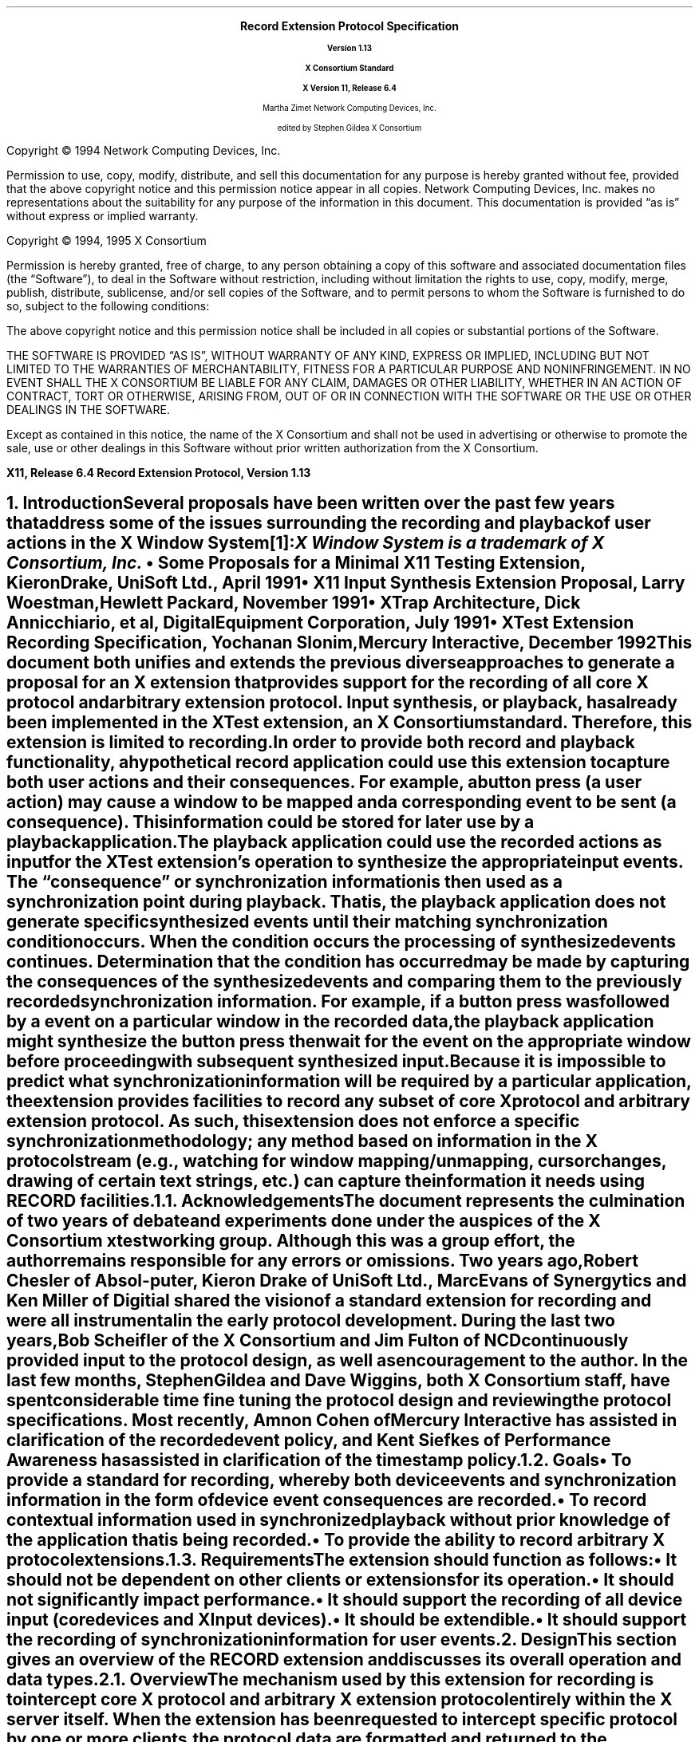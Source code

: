 .\" Record Extension Protocol, v1.13
.\" Use tbl, -ms and macros.t
.\" $TOG: record.ms /main/30 1997/11/04 17:55:33 kaleb $
.\" -----------------------------------------------
.de Ip
.IP \(bu 3
..
.de sC			\" start change (gildea).  arg is issue number
.mc \s+5\(br\s0\"	\" make tall enough to span paragraph skip
.if !^\\$1^^ \{\
'sp -1
.lt +\w'000'u+\w'\s-2\&\\$1\s0'u
.tl !!!\v'\n(.vu'\s-2\&\\$1\s0!
.lt -\w'000'u+\w'\s-2\&\\$1\s0'u
.\}
..
.de eC			\" end change
.if \\n(.u .mc \s+5\(br\s0\" ensure it appears on the last line
.mc
..
.hw RECORD-RANGE
.hw XTest-Fake-Input
.hw Button-Release Motion-Notify Record-Disable-Context
.\"
.EH ''''
.OH ''''
.EF ''''
.OF ''''
.fi
.ps 11
.nr PS 11
\&
.sp 8
.ce 50
\s+3\fBRecord Extension Protocol Specification\fP\s-3
.sp
\fBVersion 1.13\fP
.sp
\fBX Consortium Standard\fP
.sp
\fBX Version 11, Release 6.4\fP
.sp 6
Martha Zimet
Network Computing Devices, Inc.
.sp 6
edited by
Stephen Gildea
X Consortium
.ce 0
.bp
.br
\&
.sp 13
.ps 9
.nr PS 9
.fi
.LP
Copyright \(co 1994 Network Computing Devices, Inc.
.LP
Permission to use, copy, modify, distribute, and sell this
documentation for any purpose is hereby granted without fee,
provided that the above copyright notice and this permission
notice appear in all copies.  Network Computing Devices, Inc.
makes no representations about the suitability for any purpose
of the information in this document.  This documentation is
provided \*Qas is\*U without express or implied warranty.
.LP
Copyright \(co 1994, 1995  X Consortium
.LP
Permission is hereby granted, free of charge, to any person obtaining
a copy of this software and associated documentation files (the
\*QSoftware\*U), to deal in the Software without restriction, including
without limitation the rights to use, copy, modify, merge, publish,
distribute, sublicense, and/or sell copies of the Software, and to
permit persons to whom the Software is furnished to do so, subject to
the following conditions:
.LP
The above copyright notice and this permission notice shall be included
in all copies or substantial portions of the Software.
.LP
THE SOFTWARE IS PROVIDED \*QAS IS\*U, WITHOUT WARRANTY OF ANY KIND,
EXPRESS OR IMPLIED, INCLUDING BUT NOT LIMITED TO THE WARRANTIES OF
MERCHANTABILITY, FITNESS FOR A PARTICULAR PURPOSE AND NONINFRINGEMENT.
IN NO EVENT SHALL THE X CONSORTIUM BE LIABLE FOR ANY CLAIM, DAMAGES OR
OTHER LIABILITY, WHETHER IN AN ACTION OF CONTRACT, TORT OR OTHERWISE,
ARISING FROM, OUT OF OR IN CONNECTION WITH THE SOFTWARE OR THE USE OR
OTHER DEALINGS IN THE SOFTWARE.
.LP
Except as contained in this notice, the name of the X Consortium and
shall not be used in advertising or otherwise to promote the sale, use
or other dealings in this Software without prior written authorization
from the X Consortium.
.ps 11
.nr PS 11
.P1
.nr LL 6.5i
.nr LT 6.5i
.nr FL 6.5i
.ll 6.5i
.EH '\fBRecord Extension Protocol, Version 1.13\fP''\fBX11, Release 6.4\fP'
.OH '\fBX11, Release 6.4\fP''\fBRecord Extension Protocol, Version 1.13\fP'
.bp 1
.EF ''\fB\\\\n(PN\fP''
.OF ''\fB\\\\n(PN\fP''
.hy 14

.NH 1
Introduction
.XS
\*(SN Introduction
.XE
.LP
Several proposals have been written over the past few years that address some
of the issues surrounding the recording and playback of user actions
in the X Window System\**:
.FS
\fIX Window System\fP is a trademark of X Consortium, Inc.
.FE
.Ip
\fISome Proposals for a Minimal X11 Testing Extension\fP,
Kieron Drake, UniSoft Ltd., April 1991
.Ip
\fIX11 Input Synthesis Extension Proposal\fP, Larry Woestman,
Hewlett Packard, November 1991
.Ip
\fIXTrap Architecture\fP, Dick Annicchiario, et al, Digital Equipment Corporation,
July 1991
.Ip
\fIXTest Extension Recording Specification\fP, Yochanan Slonim,
Mercury Interactive, December 1992
.LP
This document both unifies and extends the previous diverse approaches
to generate a proposal for an X extension that provides support for
the recording of all core X protocol and arbitrary extension protocol.
Input synthesis, or playback, has already been implemented in the
XTest extension, an X Consortium standard.  Therefore, this extension
is limited to recording.
.LP
In order to provide both record and playback functionality, a
hypothetical record application could use this extension to capture
both user actions and their consequences.  For example, a button press
(a user action) may cause a window to be mapped and a corresponding
.PN MapNotify
event to be sent (a consequence).  This information could be
stored for later use by a playback application.
.LP
The playback application could use the recorded actions as input for
the XTest extension's
.PN XTestFakeInput
operation to synthesize the
appropriate input events.  The \*Qconsequence\*U or synchronization
information is then used as a synchronization point during playback.
That is, the playback application does not generate specific
synthesized events until their matching synchronization condition
occurs.  When the condition occurs the processing of synthesized
events continues.  Determination that the condition has occurred may be
made by capturing the consequences of the synthesized events and
comparing them to the previously recorded synchronization information.
For example, if a button press was followed by a
.PN MapNotify
event on a
particular window in the recorded data, the playback application might
synthesize the button press then wait for the
.PN MapNotify
event on the
appropriate window before proceeding with subsequent synthesized
input.
.LP
Because
it is impossible to predict what synchronization information will be
required by a particular application, the extension provides
facilities to record any subset of core X protocol and arbitrary
extension protocol.
As such, this extension does not enforce a specific
synchronization methodology; any method based on information in the X
protocol stream (e.g., watching for window mapping/unmapping, cursor
changes, drawing of certain text strings, etc.) can capture the
information it needs using RECORD facilities.
.NH 2
Acknowledgements
.XS
\*(SN Acknowledgements
.XE
.LP
The document represents the culmination of two years of debate and
experiments done under the auspices of the X Consortium xtest working
group.  Although this was a group effort, the author remains
responsible for any errors or omissions.
Two years ago, Robert Chesler of Absol-puter, Kieron Drake of UniSoft
Ltd., Marc Evans of Synergytics and Ken Miller of Digitial shared the
vision of a standard extension for recording and were all instrumental
in the early protocol development.  During the last two years, Bob
Scheifler of the X Consortium and Jim Fulton of NCD continuously
provided input to the protocol design, as well as encouragement to the
author.  In the last few months, Stephen Gildea and Dave Wiggins,
both X Consortium staff, have spent considerable time fine tuning the
protocol design and reviewing the protocol specifications.  Most
recently, Amnon Cohen of Mercury Interactive has assisted in
clarification of the recorded event policy, and Kent Siefkes of
Performance Awareness has assisted in clarification of the timestamp
policy.
.ne 1.5i
.NH 2
Goals
.XS
\*(SN Goals
.XE
.LP
.RS
.Ip
To provide a standard for recording,
whereby both device events and synchronization information in the
form of device event consequences are recorded.
.Ip
To record contextual information used in synchronized playback
without prior knowledge of the application
that
is being recorded.
.Ip
To provide the ability to record arbitrary X protocol extensions.
.RE
.NH 2
Requirements
.XS
\*(SN Requirements
.XE
.LP
The extension should function as follows:
.RS
.Ip
It should
not be dependent on other clients or extensions for its operation.
.Ip
It should
not significantly impact performance.
.Ip
It should
support the recording of all device input (core devices and XInput devices).
.Ip
It should
be extendible.
.Ip
It should
support the recording of synchronization information for user events.
.RE

.NH 1
Design
.XS
\*(SN Design
.XE
.LP
This section gives an overview of the RECORD extension and discusses
its overall operation and data types.

.NH 2
Overview
.XS
\*(SN Overview
.XE
.LP
The mechanism used by this extension for recording is to intercept
core X protocol and arbitrary X extension protocol entirely within the X server
itself.  When the extension has been requested to intercept specific
protocol by one or more clients, the protocol data are formatted and
returned to the recording clients.
.LP
The extension provides a mechanism for capturing all events, including
input device events that go to no clients, that is analogous to a client
expressing \*Qinterest\*U in all events in all windows, including the root
window.  Event filtering in the extension provides a mechanism for feeding
device events to recording clients; it does not provide a mechanism for in-place,
synchronous event substitution, modification, or withholding.
In addition, the
extension does not provide data compression before intercepted protocol
is returned to the recording clients.
.NH 3
Data Delivery
.XS
\*(SN Data Delivery
.XE
.LP
Because
events are limited in size to
32 bytes, using events to return intercepted protocol data to recording
clients is prohibitive in terms of performance.  Therefore, intercepted
protocol data are returned to recording clients through multiple replies
to the extension request to begin protocol interception and reporting.
This utilization is consistent with
.PN ListFontsWithInfo ,
for example, where a
single request has multiple replies.
.LP
Individual requests, replies, events or errors intercepted by the extension
on behalf of recording clients cannot be split across reply packets.  In order
to reduce overhead, multiple intercepted requests, replies, events and errors
might be collected
into a single reply.
Nevertheless, all data are returned to the client in a timely manner.
.NH 3
Record Context
.XS
\*(SN Record Context
.XE
.LP
The extension adds a record context resource (RC)
to the set of resources managed by the server.  All the
extension operations take an RC as an argument.  Although the protocol
permits sharing of RCs between clients, it is expected that clients will
use their own RCs.  The attributes used in extension operations are stored
in the RCs, and these attributes include the protocol and clients to
intercept.
.LP
The terms \*Qregister\*U and \*Qunregister\*U are used to describe the
relationship between clients to intercept and the RC.  To register
a client with an RC means the client is added to the list
of clients to intercept; to unregister a client means the client
is deleted from the list of clients to intercept.  When the
server is requested to register or unregister clients from an RC,
it is required to do so immediately.  That is, it is not permissible for
the server to wait until recording is enabled to register clients
or recording is disabled to unregister clients.
.NH 3
Record Client Connections
.XS
\*(SN Record Client Connections
.XE
.LP
The typical communication model for a recording client is to open
two connections to the server and use one for RC control and
the other for reading protocol data.
.LP
The \*Qcontrol\*U connection can execute requests to obtain information about
the supported protocol version, create and destroy RCs, specify protocol
types to intercept and clients to be recorded, query the current state
of an RC, and to stop interception and reporting of protocol data.  The
\*Qdata\*U connection can execute a request to
enable interception
and reporting of specified protocol for a particular RC.  When the
\*Qenable\*U request is issued, intercepted protocol is sent back on the
same connection, generally in more than one reply packet.  Until the last
reply to the \*Qenable\*U request is sent by the server, signifying that
the request execution is complete, no other requests will be executed by
the server on that connection.  That is, the connection that data are being
reported on cannot issue the \*Qdisable\*U request until the last reply
to the \*Qenable\*U request is sent by the server.  Therefore, unless a
recording client never has the need to disable the interception and reporting
of protocol data, two client connections are necessary.
.NH 3
Events
.XS
\*(SN Events
.XE
.LP
The terms \*Qdelivered events\*U and \*Qdevice events\*U are used
to describe the two event classes recording clients may
select for interception.  These event classes are handled differently
by the extension.  Delivered events are core X events or X extension events
the server actually delivers to one or more clients.  Device events are
events generated by core X devices or extension input devices that the
server may or may not deliver to any clients.  When device events
are selected for interception by a recording client, the extension
guarantees each device event is recorded and will be forwarded
to the recording client in the same order it is generated by the
device.
.LP
The recording of selected device events is not affected
by server grabs.  Delivered events, on the other hand, can be affected
by server grabs.
If a recording client selects both
a device event and delivered events that result from that device
event, the delivered events are recorded after the device event.
In the absence of grabs, the delivered events for a
device event precede later device events.
.LP
Requests that have side effects on
devices, such as
.PN WarpPointer
and
.PN GrabPointer
with a confine-to window,
will cause RECORD to record an associated device event.
The XTEST extension request
.PN XTestFakeInput
causes a device event to be recorded; the
device events are recorded in the same order that the
.PN XTestFakeInput
requests are received by the server.
.LP
If a key autorepeats, multiple
.PN KeyPress
and
.PN KeyRelease
device events are reported.
.NH 3
Timing
.XS
\*(SN Timing
.XE
.LP
Requests are recorded just before
they are executed; the time associated with a request is the server
time when it is recorded.

.ne 1.5i
.NH 2
Types
.XS
\*(SN Types
.XE
.sp
.LP
The following new types are used in the request definitions that appear
in section 3.
.LP
.TS
tab(@);
l l.
RC:@CARD32
.TE
.LP
The
.PN "RC"
type is a resource identifier for a server record context.
.LP
.TS
tab(@);
l l l.
RANGE8:@\s+2[\s0\fIfirst\fP, \fIlast\fP\^:@CARD8\s+2]\s0
RANGE16:@\s+2[\s0\fIfirst\fP, \fIlast\fP\^:@CARD16\s+2]\s0
EXTRANGE:@\s+2[\s0\fImajor\fP\^:@RANGE8
@\fIminor\fP\^:@RANGE16\s+2]\s0
.TE
.LP
.TS
tab(@);
l l l.
RECORDRANGE:@\s+2[\s0\fIcore-requests\fP\^:@RANGE8
@\fIcore-replies\fP\^:@RANGE8
@\fIext-requests\fP\^:@EXTRANGE
@\fIext-replies\fP\^:@EXTRANGE
@\fIdelivered-events\fP\^:@RANGE8
@\fIdevice-events\fP\^:@RANGE8
@\fIerrors\fP\^:@RANGE8
@\fIclient-started\fP\^:@BOOL
@\fIclient-died\fP\^:@BOOL\s+2]\s0
.TE
.LP
The
.PN "RECORDRANGE"
structure contains the protocol values to intercept.  Typically,
this structure is sent by recording clients over the control connection
when creating or modifying an RC.
.IP \fIcore-requests\fP
.IN "core-requests"
.br
Specifies core X protocol requests with an opcode field between \fIfirst\fP
and \fIlast\fP inclusive.  If \fIfirst\fP is equal to 0 and \fIlast\fP is equal to 0, no
core requests are specified by this RECORDRANGE.  If \fIfirst\fP is greater
than \fIlast\fP, a
.PN "Value"
error results.
.IP \fIcore-replies\fP
.IN "core-replies"
.br
Specifies replies resulting from core X protocol requests with an opcode
field between \fIfirst\fP and \fIlast\fP inclusive.  If \fIfirst\fP is equal to 0 and \fIlast\fP
is equal to 0, no core replies are specified by this RECORDRANGE.  If
\fIfirst\fP is greater than \fIlast\fP, a
.PN "Value"
error results.
.IP \fIext-requests\fP
.IN "ext-requests"
.br
Specifies extension protocol requests with a major opcode field between
\fImajor.first\fP and \fImajor.last\fP and a minor opcode field between \fIminor.first\fP
and \fIminor.last\fP inclusive.
If \fImajor.first\fP and \fImajor.last\fP are equal to 0, no
extension protocol requests are specified by this RECORDRANGE.  If
\fImajor.first\fP or \fImajor.last\fP is less than 128 and greater than 0,
if \fImajor.first\fP is greater than \fImajor.last\fP,
or if \fIminor.first\fP
is greater than \fIminor.last\fP, a
.PN "Value"
error results.
.IP \fIext-replies\fP
.IN "ext-replies"
.br
Specifies replies resulting from extension protocol requests with a
major opcode field between \fImajor.first\fP and \fImajor.last\fP and
a minor opcode field between \fIminor.first\fP and \fIminor.last\fP
inclusive.  If \fImajor.first\fP and \fImajor.last\fP are equal to 0,
no extension protocol replies are specified by this RECORDRANGE.  If
\fImajor.first\fP or \fImajor.last\fP is less than 128 and greater
than 0,
if \fImajor.first\fP is greater than \fImajor.last\fP,
or if \fIminor.first\fP is greater than \fIminor.last\fP, a
.PN "Value"
error results.
.IP \fIdelivered-events\fP
.IN "delivered-events"
.br
This is used for both core X protocol events and arbitrary extension
events.  Specifies events that are delivered to at least one client
that have a code field between \fIfirst\fP and \fIlast\fP
inclusive.  If \fIfirst\fP is equal to 0 and \fIlast\fP is equal to 0,
no events are specified by this RECORDRANGE.
Otherwise, if \fIfirst\fP is less than 2
or \fIlast\fP is less than 2, or if
\fIfirst\fP is greater than \fIlast\fP, a
.PN "Value"
error results.
.IP \fIdevice-events\fP
.IN "device-events"
.br
This is used for both core X device events and X extension device
events that may or may not be delivered to a client.
Specifies device events that have a code field between \fIfirst\fP and
\fIlast\fP inclusive.  If \fIfirst\fP is equal to 0 and \fIlast\fP
is equal to 0, no device events are specified by this RECORDRANGE.
Otherwise,
if \fIfirst\fP is less than 2 or \fIlast\fP is less
than 2, or if \fIfirst\fP is greater than \fIlast\fP, a
.PN "Value"
error results.
.IP
Because
the generated device event may or may not be associated with a
client, unlike other RECORDRANGE components, which select protocol for a
specific client, selecting for device events in any RECORDRANGE in an RC
causes the recording client to receive one instance for each device event
generated that is in the range specified.
.IP \fIerrors\fP
.IN "errors"
.br
This is used for both core X protocol errors and arbitrary extension
errors.  Specifies errors that have a code field between \fIfirst\fP and
\fIlast\fP inclusive.  If \fIfirst\fP is equal to 0 and \fIlast\fP is equal to 0, no
errors are specified by this RECORDRANGE.  If \fIfirst\fP is greater
than \fIlast\fP, a
.PN "Value"
error results.
.IP \fIclient-started\fP
.IN "client-started"
.br
Specifies the connection setup reply.
If
.PN False ,
the connection setup reply is not specified by
this RECORDRANGE.
.IP \fIclient-died\fP
.IN "client-died"
.br
Specifies notification when a client disconnects.
If
.PN False ,
notification when a client disconnects is not specified by
this RECORDRANGE.
.LP
.TS
tab(@);
l l l.
ELEMENT_HEADER:@\s+2[\s0\fIfrom-server-time\fP\^:@BOOL
@\fIfrom-client-time\fP\^:@BOOL
@\fIfrom-client-sequence\fP\^:@BOOL\s+2]\s0
.TE
.LP
The
.PN ELEMENT_HEADER
structure specifies additional data that precedes each protocol
element in the \fIdata\fP field of a
.PN RecordEnableContext
reply.
.Ip
If \fIfrom-server-time\fP is
.PN True ,
each intercepted protocol element
with category
.PN FromServer
is preceded by the server time when the protocol was recorded.
.Ip
If \fIfrom-client-time\fP is
.PN True ,
each intercepted protocol element
with category
.PN FromClient
is preceded by the server time when the protocol was recorded.
.Ip
If \fIfrom-client-sequence\fP is
.PN True ,
each intercepted protocol
element with category
.PN FromClient
or
.PN ClientDied
is preceded by the
32-bit sequence number of the recorded client's most recent request
processed by the server at that time.
For
.PN FromClient ,
this will be one less than the sequence number of the
following request.
For
.PN ClientDied ,
the sequence number will be the only data, because no
protocol is recorded.
.LP
Note that a reply containing device events is treated the same as
other replies with category
.PN FromServer
for purposes of these flags.
Protocol with category
.PN FromServer
is never preceded by a sequence
number because almost all such protocol has a sequence number in it anyway.
.LP
If both a server time and a sequence number have been requested for a
reply, each protocol request is
preceded first by the time and second by the sequence number.
.LP
.TS
tab(@);
l l.
XIDBASE:@CARD32
.TE
.LP
The XIDBASE type is used to identify a particular client.  Valid
values are any existing resource identifier
of any connected client,
in which case the client
that created the resource is specified, or the resource identifier
base sent to the target client from the server in the connection setup
reply.  A value of 0 (zero) is valid when the XIDBASE is associated
with device events that may not have been delivered to a client.
.LP
.TS
tab (@) ;
l l l.
CLIENTSPEC:@XIDBASE or \s+2{\s0\fBCurrentClients\fP, \fBFutureClients\fP, \fBAllClients\fP\s+2}\s0
.TE
.LP
The CLIENTSPEC type defines the set of clients the RC attributes are
associated with.  This type is used by recording clients when creating
an RC or when changing RC attributes.  XIDBASE specifies that the RC
attributes apply to a single client only.
.PN CurrentClients
specifies
that the RC attributes apply to current client connections;
.PN FutureClients
specifies future client connections;
.PN AllClients
specifies all client connections, which includes current and future.
.LP
The numeric values for
.PN CurrentClients ,
.PN FutureClients
and
.PN AllClients
are
defined such that there will be no intersection with valid XIDBASEs.
.LP
When the context is enabled, the data connection is unregistered if it
was registered.
If the context is enabled,
.PN CurrentClients
and
.PN AllClients
silently exclude the recording data connection.
It is an error to explicitly register the data connection.
.LP
.KS
.TS
tab (@) ;
l l l.
CLIENT_INFO\^:@\s+2[\s0\fIclient-resource\fP\^:@CLIENTSPEC
@\fIintercepted-protocol\fP\^:@LISTofRECORDRANGE\s+2]\s0
.TE
.KE
.LP
This structure specifies an intercepted client and the protocol to be
intercepted for the client.  The \fIclient-resource\fP field is a
resource base that identifies the intercepted client.  The
\fIintercepted-protocol\fP field specifies the protocol to intercept
for the \fIclient-resource\fP.

.NH 2
Errors
.LP
.IP \fBRecordContext\fP
.IN RecordContext
.br
This error is returned if the value for an RC argument
in a request does not name a defined record context.

.NH 1
Protocol Requests
.XS
\*(SN Protocol Requests
.XE
.sp
.LP
.PN "RecordQueryVersion"
.TA .75i
.ta .75i
.IP
\fImajor-version\fP, \fIminor-version\fP\^: CARD16
.LP
\(->
.IP
\fImajor-version\fP, \fIminor-version\fP\^: CARD16
.LP
This request specifies the RECORD extension protocol version the client
would like to use.  When the specified protocol version is supported
by the extension, the protocol version the server expects from the
client is returned.  Clients must use this request before other RECORD
extension requests.
.LP
This request also determines whether or not the RECORD extension protocol
version specified by the client is supported by the extension.  If the
extension supports the version specified by the client, this version number
should be returned.  If the client has requested a higher version than is
supported by the server, the server's highest version should be returned.
Otherwise, if the client has requested a lower version than is supported
by the server, the server's lowest version should be returned.  This document
defines major version one (1),
minor version thirteen (13).
.LP
.PN "RecordCreateContext"
.TA .75i
.ta .75i
.IP
\fIcontext\fP\^: RC
.IP
\fIelement-header\fP\^: ELEMENT_HEADER
.IP
\fIclient-specifiers\fP\^: LISTofCLIENTSPEC
.IP
\fIranges\fP\^: LISTofRECORDRANGE
.br
.IP
Errors:
.PN Match ,
.PN Value ,
.PN IDChoice ,
.PN Alloc
.LP
This request creates a new
record context
within the server and assigns the identifier \fIcontext\fP to
it.  After the \fIcontext\fP is created, this request registers the
set of clients in \fIclient-specifiers\fP with the \fIcontext\fP and
specifies the protocol to intercept for those clients.
The recorded protocol elements will be preceded by data as specified
by \fIelement-header\fP.
Typically,
this request is used by a recording client over the control
connection.  Multiple RC
objects can exist simultaneously, containing overlapping sets of
protocol and clients to intercept.
.LP
If any of the values in
\fIelement-header\fP or
\fIranges\fP is invalid, a
.PN "Value"
error results.  Duplicate items in the list of \fIclient-specifiers\fP are
ignored.  If any item in the \fIclient-specifiers\fP list is not a valid
CLIENTSPEC, a
.PN "Match"
error results.  Otherwise, each item in the \fIclient-specifiers\fP list is
processed as follows:
.Ip
If the item is an XIDBASE identifying a particular client, the
specified client is registered with the \fIcontext\fP and the protocol
to intercept for the client is then set to \fIranges\fP.
.Ip
If the item is
.PN CurrentClients ,
all existing clients are registered with the
\fIcontext\fP at this time.
The protocol to intercept for all clients registered
with the \fIcontext\fP is then set to \fIranges\fP.
.Ip
If the item is
.PN FutureClients ,
all clients that connect to the server
after this request executes will be automatically registered with the
\fIcontext\fP.  The protocol to intercept for such clients will be set to
\fIranges\fP in the \fIcontext\fP.
.Ip
If the item is
.PN AllClients ,
the effect is as if the actions described
for
.PN FutureClients
are performed, followed by the actions for
.PN CurrentClients .
.LP
The
.PN "Alloc"
error results when the server is unable to allocate the necessary
resources.

.LP
.PN "RecordRegisterClients"
.TA .75i
.ta .75i
.IP
\fIcontext\fP\^: RC
.IP
\fIelement-header\fP\^: ELEMENT_HEADER
.IP
\fIclient-specifiers\fP\^: LISTofCLIENTSPEC
.IP
\fIranges\fP\^: LISTofRECORDRANGE
.br
.IP
Errors:
.PN Match ,
.PN Value ,
.PN RecordContext ,
.PN Alloc
.LP
This request registers the set of clients in \fIclient-specifiers\fP with
the given \fIcontext\fP and specifies the protocol to intercept for those
clients.
The header preceding each recorded protocol element is set as specified
by \fIelement-header\fP.
These flags affect the entire
context; their effect is not limited to the clients registered by
this request.
Typically, this request is used by a recording client over
the control connection.
.LP
If \fIcontext\fP does not name a valid RC, a
.PN "RecordContext"
error results.  If any of the values in
\fIelement-header\fP or \fIranges\fP is invalid, a
.PN "Value"
error results.  Duplicate items in the list of \fIclient-specifiers\fP are
ignored.  If any item in the list of \fIclient-specifiers\fP is not a
valid CLIENTSPEC, a
.PN "Match"
error results.
If the \fIcontext\fP is enabled and the XID of the enabling connection
is specified, a
.PN "Match"
error results.
Otherwise, each item in the \fIclient-specifiers\fP list is
processed as follows:
.Ip
If the item is an XIDBASE identifying a particular client, the
specified client is registered with the \fIcontext\fP if it is not already
registered.  The protocol to intercept for the client is then set to
\fIranges\fP.
.Ip
If the item is
.PN CurrentClients ,
all existing clients that are not
already registered with the specified \fIcontext\fP,
except the enabling connection if the \fIcontext\fP is enabled,
are registered at this
time.  The protocol to intercept for all clients registered with the
\fIcontext\fP is then set to \fIranges\fP.
.Ip
If the item is
.PN FutureClients ,
all clients that connect to the server
after this request executes will be automatically registered with the
\fIcontext\fP.  The protocol to intercept for such clients will be set to
\fIranges\fP in the \fIcontext\fP.
The set of clients that are registered with the
\fIcontext\fP and their corresponding sets
of protocol to intercept are left intact.
.Ip
If the item is
.PN AllClients ,
the effect is as if the actions described
for
.PN FutureClients
are performed, followed by the actions for
.PN CurrentClients .
.LP
The
.PN "Alloc"
error results when the server is unable to allocate the necessary
resources.

.LP
.PN "RecordUnregisterClients"
.TA .75i
.ta .75i
.IP
\fIcontext\fP\^: RC
.IP
\fIclient-specifiers\fP\^: LISTofCLIENTSPEC
.br
.IP
Errors:
.PN Match ,
.PN RecordContext
.LP
This request removes the set of clients in \fIclient-specifiers\fP from the
given \fIcontext\fP's set of registered clients.  Typically, this request is
used by a recording client over the control connection.
.LP
If \fIcontext\fP does not name a valid RC, a
.PN "RecordContext"
error results.  Duplicate items in the list of \fIclient-specifiers\fP are
ignored.  If any item in the list is not a valid CLIENTSPEC, a
.PN "Match"
error results.  Otherwise, each item in the \fIclient-specifiers\fP list is
processed as follows:
.Ip
If the item is an XIDBASE identifying a particular client, and the
specified client is currently registered with the \fIcontext\fP, it is
unregistered, and the set of protocol to intercept for the client is
deleted from the \fIcontext\fP.  If the specified client is not registered
with the \fIcontext\fP, the item has no effect.
.Ip
If the item is
.PN CurrentClients ,
all clients currently registered with
the \fIcontext\fP are unregistered from it, and their corresponding sets of
protocol to intercept are deleted from the \fIcontext\fP.
.Ip
If the item is
.PN FutureClients ,
clients that connect to the server after
this request executes will not automatically be registered with the
\fIcontext\fP.  The set of clients that are registered with this context
and their corresponding sets of protocol that will be
intercepted are left intact.
.Ip
If the item is
.PN AllClients ,
the effect is as if the actions described
for
.PN FutureClients
are performed, followed by the actions for
.PN CurrentClients .
.LP
A client is unregistered automatically when it disconnects.

.LP
.PN "RecordGetContext"
.TA .75i
.ta .75i
.IP
\fIcontext\fP\^: RC
.LP
\(->
.IP
\fIenabled\fP\^: BOOL
.IP
\fIelement-header\fP\^: ELEMENT_HEADER
.IP
\fIintercepted-clients\fP\^: LISTofCLIENT_INFO
.IP
Errors:
.PN RecordContext
.LP
This request queries the current state of the specified \fIcontext\fP
and is typically used by a recording client over the control connection.
The \fIenabled\fP field
specifies the state of data transfer between the extension and the
recording client, and is either enabled
.Pn ( True )
or disabled
.Pn ( False ).
The initial state is disabled.
When enabled, all core X protocol and
extension protocol received from (requests) or sent to (replies,
errors, events) a particular client, and requested to be intercepted
by the recording client, is reported to the recording client over the
data connection.
The \fIelement-header\fP specifies the header that precedes each
recorded protocol element.
The
\fIintercepted-clients\fP field specifies the list of clients currently
being recorded and the protocol associated with each client.
If future clients will be automatically registered with the context,
one of the returned CLIENT_INFO structures has a \fIclient-resource\fP value
of FutureClients and an \fIintercepted-protocol\fP giving the protocol to
intercept for future clients.
Protocol ranges may be decomposed, coalesced, or otherwise modified
by the server from how they were specified by the client.
All CLIENTSPECs registered with the server are returned, even if the
RECORDRANGE(s) associated with them specify no protocol to record.
.LP
When the \fIcontext\fP argument is not valid, a
.PN RecordContext
error results.

.LP
.PN "RecordEnableContext"
.TA .75i
.ta .75i
.IP
\fIcontext\fP\^: RC
.LP
\(->\(pl
.br
.IP
\fIcategory\fP\^: {\fBFromServer\fP, \fBFromClient\fP, \fBClientStarted\fP, \fBClientDied\fP,
\fBStartOfData\fP,
\fBEndOfData\fP}
.IP
\fIelement-header\fP\^: ELEMENT_HEADER
.IP
\fIclient-swapped\fP\^: BOOL
.IP
\fIid-base\fP\^: XIDBASE
.IP
\fIserver-time\fP\^: TIMESTAMP
.IP
\fIrecorded-sequence-number\fP\^: CARD32
.IP
\fIdata\fP\^: LISTofBYTE
.br
.IP
Errors:
.PN Match ,
.PN RecordContext
.LP
This request enables data transfer between the recording client
and the extension and returns the protocol data the recording client
has previously expressed interest in.  Typically, this request is
executed by the recording client over the data connection.
.LP
If the client is registered on the \fIcontext\fP, it is unregistered
before any recording begins.
.LP
Once the server receives this request, it begins intercepting
and reporting to the recording client all core and extension protocol
received from or sent to clients registered with the RC that the
recording client has expressed interest in.  All intercepted protocol data
is returned in the byte-order of the recorded client.  Therefore,
recording clients are responsible for all byte swapping, if required.
More than one recording client cannot enable data transfer on the
same RC at the same time.  Multiple intercepted requests, replies,
events and errors might be packaged into a single reply before
being returned to the recording clients.
.LP
The
\fIcategory\fP field determines the possible
types of the data.
When a context is enabled, the server will immediately send a reply of
category
.PN StartOfData
to notify the client that recording is enabled.
A category of
.PN FromClient
means the data are from the client
(requests);
.PN FromServer
means data are from the server (replies,
errors, events, or device events).
For a new client, the category is
.PN ClientStarted
and the data are the connection setup reply.
When
the recorded client connection is closed, \fIcategory\fP is
set to the value
.PN ClientDied
and no protocol is included in this reply.
When the disable request is made over the control connection,
a final reply is sent over the data connection with category
.PN EndOfData
and no protocol.
.LP
The \fIelement-header\fP field returns the value currently set for the
context, which tells what header information precedes each recorded
protocol element in this reply.
.LP
The \fIclient-swapped\fP field is
.PN True
if the byte order of
the protocol being recorded
is swapped
relative to the recording client;
otherwise, \fIclient-swapped\fP is
.PN False .
The recorded protocol
is in the byte order of the client being
recorded; device events are in the byte order of the
recording client.
For replies of category
.PN StartOfData
and
.PN EndOfData
the
\fIclient-swapped\fP bit is set
according
to the byte order of the server relative to the recording client.
The \fIid-base\fP field is the resource identifier base
sent to the client from the server in the
connection setup reply, and hence, identifies the client being
recorded.  The \fIid-base\fP field is 0 (zero) when the protocol
data being
returned are device events.
The \fIserver-time\fP field is set to the time of the
server when the first protocol element in this reply was intercepted.
The \fIserver-time\fP
of reply N+1 is greater than or equal to the \fIserver-time\fP of reply N,
and is greater than or equal to the time of the last protocol
element in reply N.
.LP
The \fIrecorded-sequence-number\fP field is set to the sequence number
of the recorded client's most recent request processed by the server.
.LP
The \fIdata\fP field
contains the raw protocol data being returned to the recording client.
If requested by the \fIelement-header\fP of this record context, each
protocol element may be preceded by a 32-bit timestamp and/or
a 32-bit sequence number.
If present, both the timestamp and sequence number are always in the
byte order of the recording client.
.LP
For the core X events
.PN KeyPress ,
.PN KeyRelease ,
.PN ButtonPress ,
and
.PN ButtonRelease ,
the fields of a device event that contain
valid information are \fItime\fP and \fIdetail\fP.
For the core X event
.PN MotionNotify ,
the fields of a device event that contain
valid information are \fItime\fP, \fIroot\fP,
\fIroot-x\fP and \fIroot-y\fP.
The \fItime\fP field refers to the time the event was generated by the
device.
.LP
For the extension input device events
.PN DeviceKeyPress ,
.PN DeviceKeyRelease ,
.PN DeviceButtonPress ,
and
.PN DeviceButtonRelease ,
the fields of a device event that contain valid information are
\fIdevice\fP, \fItime\fP and \fIdetail\fP.
For
.PN DeviceMotionNotify ,
the valid device event fields are
\fIdevice\fP and \fItime\fP.
For the extension input device events
.PN ProximityIn
and
.PN ProximityOut ,
the fields of a device event that contain valid
information are \fIdevice\fP and \fItime\fP.
For the extension input device event
.PN DeviceValuator ,
the fields of a device event that contain valid information are
\fIdevice\fP,
\fInum_valuators\fP, \fIfirst_valuator\fP, and \fIvaluators\fP.
The \fItime\fP field refers to the time the event was generated by the
device.
.LP
The error
.PN "Match"
is returned when data transfer is already enabled.
When the \fIcontext\fP argument is not valid, a
.PN RecordContext
error results.

.LP
.PN "RecordDisableContext"
.TA .75i
.ta .75i
.IP
\fIcontext\fP\^: RC
.br
.IP
Errors:
.PN RecordContext
.LP
This request is typically executed by the recording client over the
control connection.  This request directs the extension to immediately
send any complete protocol elements currently buffered,
to send a final reply with category
.PN EndOfData ,
and to discontinue
data transfer between the extension and the recording client.
Protocol reporting is disabled
on the data connection that is currently enabled for the given
\fIcontext\fP.  Once the extension completes
processing this request, no additional recorded protocol will
be reported to the recording client.  If a data connection is not
currently enabled when this request is executed, then this request has
no affect on the state of data transfer.
An RC is disabled automatically when the connection to the enabling
client is closed down.
.LP
When the \fIcontext\fP argument is not valid, a
.PN RecordContext
error results.

.LP
.PN "RecordFreeContext"
.TA .75i
.ta .75i
.IP
\fIcontext \fP\^: RC
.br
.IP
Errors:
.PN RecordContext
.LP
This request deletes the association between the resource ID and the
RC and destroys the RC.
If a client has enabled data transfer on this \fIcontext\fP, the actions
described in
.PN RecordDisableContext
are performed before the \fIcontext\fP
is freed.
.LP
An RC is destroyed automatically when the connection to the creating client
is closed down and the close-down mode is \fBDestroyAll\fP.  When the
\fIcontext\fP argument is not valid, a
.PN RecordContext
error results.

.NH 1
Encoding
.XS
\*(SN Encoding
.XE
.LP
Please refer to the X11 Protocol Encoding document as this document uses
conventions established there.
.LP
The name of this extension is \*QRECORD\*U.
.LP
.NH 2
Types
.LP
RC: CARD32
.LP
.DS 0
.TA .2i 1.0i 2.0i 3.0i
.ta .2i 1.0i 2.0i 3.0i
.R
RANGE8
	1	CARD8		first
	1	CARD8		last
.DE
.LP
.DS 0
.TA .2i 1.0i 2.0i 3.0i
.ta .2i 1.0i 2.0i 3.0i
.R
RANGE16
	2	CARD16		first
	2	CARD16		last
.DE
.LP
.DS 0
.TA .2i 1.0i 2.0i 3.0i
.ta .2i 1.0i 2.0i 3.0i
.R
EXTRANGE
	2	RANGE8		major
	4	RANGE16		minor
.DE
.LP
.DS 0
.TA .2i 1.0i 2.0i 3.0i
.ta .2i 1.0i 2.0i 3.0i
.R
RECORDRANGE
	2	RANGE8		core-requests
	2	RANGE8		core-replies
	6	EXTRANGE		ext-requests
	6	EXTRANGE		ext-replies
	2	RANGE8		delivered-events
	2	RANGE8		device-events
	2	RANGE8		errors
	1	BOOL		client-started
	1	BOOL		client-died
.DE
.LP
.DS 0
.TA .2i 1.0i 2.0i 3.0i
.ta .2i 1.0i 2.0i 3.0i
ELEMENT_HEADER
	1	CARD8
		0x01	from-server-time
		0x02	from-client-time
		0x04	from-client-sequence
.DE
.LP
XIDBASE: CARD32
.LP
.DS 0
.TA .2i 1.0i 2.0i 3.0i
.ta .2i 1.0i 2.0i 3.0i
.R
CLIENTSPEC
	4	XIDBASE		client-id-base
		1	CurrentClients
		2	FutureClients
		3	AllClients
.DE
.LP
.DS 0
.TA .2i 1.0i 2.0i 3.0i
.ta .2i 1.0i 2.0i 3.0i
.R
CLIENT_INFO
	4	CLIENTSPEC		client-resource
	4	CARD32		n, number of record ranges in intercepted-protocol
	24n	LISTofRECORDRANGE		intercepted-protocol
.DE
.NH 2
Errors
.LP
.DS 0
.TA .2i 1.0i 2.0i 3.0i
.ta .2i 1.0i 2.0i 3.0i
.R
.PN RecordContext
	1	0		Error
	1	CARD8		extension's base error code + 0
	2	CARD16		sequence number
	4	CARD32		invalid record context
	24			unused
.DE
.NH 2
Requests
.LP
.DS 0
.TA .2i 1.0i 2.0i 3.0i
.ta .2i 1.0i 2.0i 3.0i
.R
.PN RecordQueryVersion
	1	CARD8		major opcode
	1	0		minor opcode
	2	2		request length
	2	CARD16		major version
	2	CARD16		minor version
 =>
	1	1		Reply
	1			unused
	2	CARD16		sequence number
	4	0		reply length
	2	CARD16		major version
	2	CARD16		minor version
	20			unused
.DE
.LP
.DS 0
.TA .2i 1.0i 2.0i 3.0i
.ta .2i 1.0i 2.0i 3.0i
.R
.PN RecordCreateContext
	1	CARD8		major opcode
	1	1		minor opcode
	2	5+m+6n		request length
	4	RC		context
	1	ELEMENT_HEADER	element-header
	3			unused
	4	CARD32		m, number of client-specifiers
	4	CARD32		n, number of ranges
	4m	LISTofCLIENTSPEC		client-specifiers
	24n	LISTofRECORDRANGE	ranges
.DE
.LP
.DS 0
.TA .2i 1.0i 2.0i 3.0i
.ta .2i 1.0i 2.0i 3.0i
.R
.PN RecordRegisterClients
	1	CARD8		major opcode
	1	2		minor opcode
	2	5+m+6n		request length
	4	RC		context
	1	ELEMENT_HEADER	element-header
	3			unused
	4	CARD32		m, number of client-specifiers
	4	CARD32		n, number of ranges
	4m	LISTofCLIENTSPEC		client-specifiers
	24n	LISTofRECORDRANGE	ranges
.DE
.LP
.DS 0
.TA .2i 1.0i 2.0i 3.0i
.ta .2i 1.0i 2.0i 3.0i
.R
.PN RecordUnregisterClients
	1	CARD8		major opcode
	1	3		minor opcode
	2	3+m		request length
	4	RC		context
	4	CARD32		m, number of client-specifiers
	4m	LISTofCLIENTSPEC		client-specifiers
.DE
.LP
.DS 0
.TA .2i 1.0i 2.0i 3.0i
.ta .2i 1.0i 2.0i 3.0i
.R
.PN RecordGetContext
	1	CARD8		major opcode
	1	4		minor opcode
	2	2		request length
	4	RC		context
 =>
	1	1		Reply
	1	BOOL		enabled
	2	CARD16		sequence number
	4	j		reply length
	1	ELEMENT_HEADER	element-header
	3			unused
	4	CARD32		n, number of intercepted-clients
	16			unused
	4j	LISTofCLIENT_INFO		intercepted-clients
.DE
.LP
.DS 0
.TA .2i 1.0i 2.0i 3.0i
.ta .2i 1.0i 2.0i 3.0i
.R
.PN RecordEnableContext
	1	CARD8		major opcode
	1	5		minor opcode
	2	2		request length
	4	RC		context
 =>+
	1	1		Reply
	1			category
		0	FromServer
		1	FromClient
		2	ClientStarted
		3	ClientDied
		4	StartOfData
		5	EndOfData
	2	CARD16		sequence number
	4	n		reply length
	1	ELEMENT_HEADER	element-header
	1	BOOL		client-swapped
	2			unused
	4	XIDBASE		id-base
	4	TIMESTAMP		server-time
	4	CARD32		recorded-sequence-number
	8			unused
	4n	BYTE		data
.DE
.LP
.DS 0
.TA .2i 1.0i 2.0i 3.0i
.ta .2i 1.0i 2.0i 3.0i
.R
.PN RecordDisableContext
	1	CARD8		major opcode
	1	6		minor opcode
	2	2		request length
	4	RC		context
.DE
.LP
.DS 0
.TA .2i 1.0i 2.0i 3.0i
.ta .2i 1.0i 2.0i 3.0i
.R
.PN RecordFreeContext
	1	CARD8		major opcode
	1	7		minor opcode
	2	2		request length
	4	RC		context
.DE
